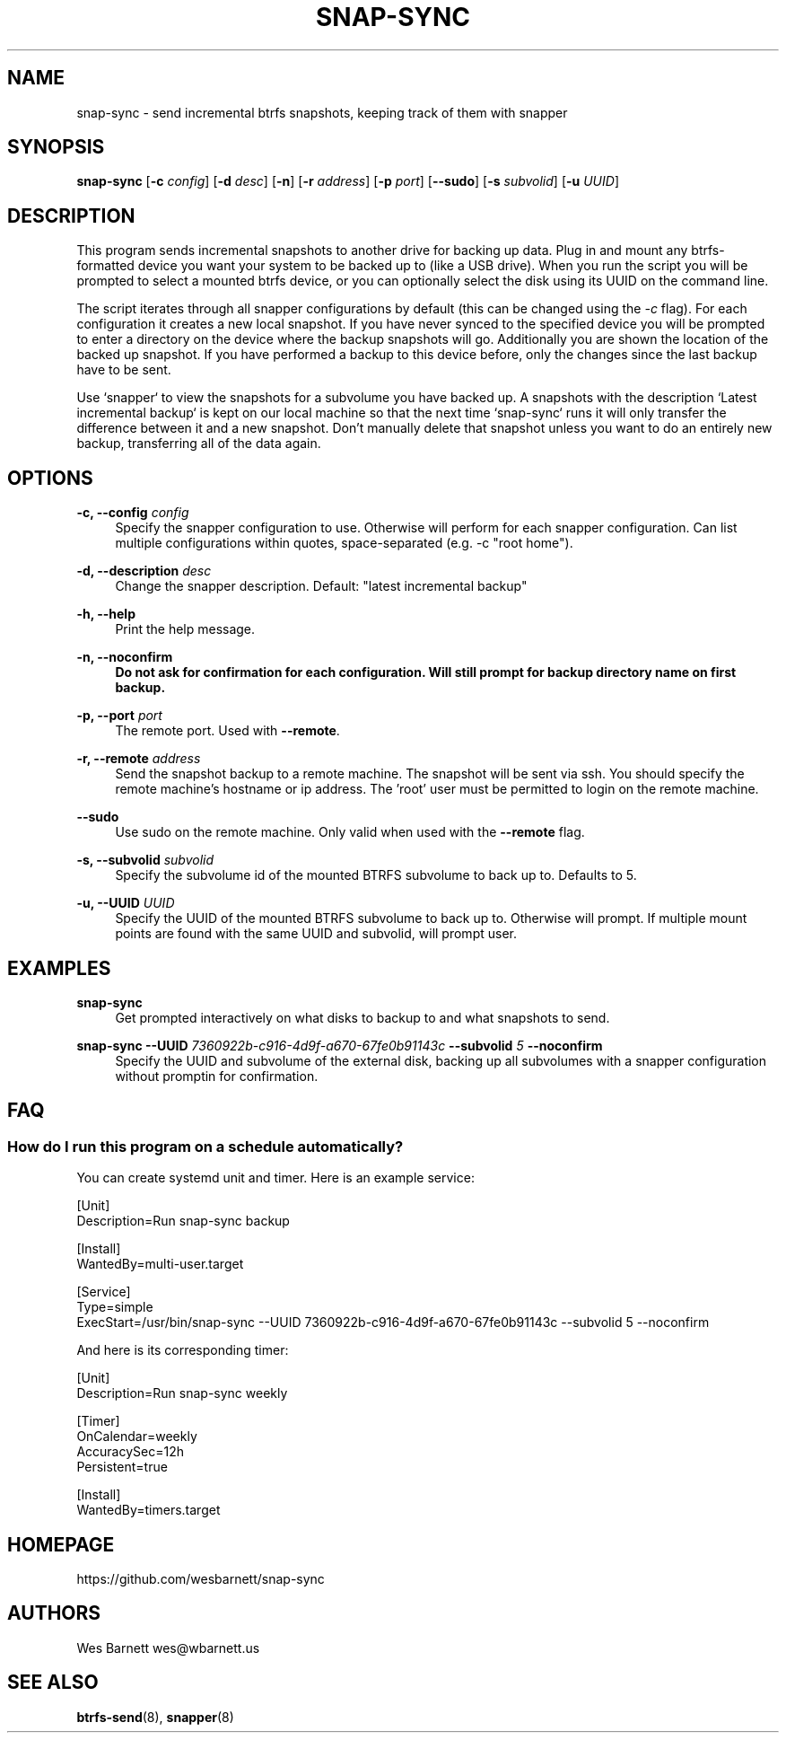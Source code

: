 '\" t
.TH SNAP-SYNC 8 2019-03-15 SNAP-SYNC
.SH NAME
snap-sync \- send incremental btrfs snapshots, keeping track of them with snapper

.SH SYNOPSIS
.B snap-sync
[\fB-c\fR \fIconfig\fR] 
[\fB-d\fR \fIdesc\fR] 
[\fB-n\fR] 
[\fB-r\fR \fIaddress\fR] 
[\fB-p\fR \fIport\fR] 
[\fB--sudo\fR]
[\fB-s\fR \fIsubvolid\fR] 
[\fB-u\fR \fIUUID\fR]

.SH DESCRIPTION

This program sends incremental snapshots to another drive for backing up data. Plug in
and mount any btrfs-formatted device you want your system to be backed up to (like a
USB drive). When you run the script you will be prompted to select a mounted btrfs
device, or you can optionally select the disk using its UUID on the command line.

The script iterates through all snapper configurations by default (this can be changed
using the \fI-c\fR flag). For each configuration it creates a new local snapshot. If you
have never synced to the specified device you will be prompted to enter a directory on
the device where the backup snapshots will go. Additionally you are shown the location
of the backed up snapshot. If you have performed a backup to this device before, only
the changes since the last backup have to be sent.

Use `snapper` to view the snapshots for a subvolume you have backed up. A snapshots with
the description `Latest incremental backup` is kept on our local machine so that the
next time `snap-sync` runs it will only transfer the difference between it and a new
snapshot. Don't manually delete that snapshot unless you want to do an entirely new
backup, transferring all of the data again.

.SH OPTIONS

\fB\-c, \-\-config\fR \fIconfig\fR    
.RS 4
Specify the snapper configuration to use. Otherwise will perform for each snapper
configuration. Can list multiple configurations within quotes, space-separated (e.g. -c
"root home").  
.RE
.PP

\fB\-d, \-\-description\fR \fIdesc\fR 
.RS 4
Change the snapper description. Default: "latest incremental backup"
.RE
.PP

\fB\-h, \-\-help\fR
.RS 4
Print the help message.
.RE
.PP

\fB\-n, \-\-noconfirm
.RS 4
Do not ask for confirmation for each configuration. Will still prompt for backup
directory name on first backup.
.RE
.PP

\fB\-p, \-\-port\fR \fIport\fR
.RS 4
The remote port. Used with \fB--remote\fR.
.RE
.PP

\fB\-r, \-\-remote\fR \fIaddress\fR
.RS 4
Send the snapshot backup to a remote machine. The snapshot will be sent via ssh. You
should specify the remote machine's hostname or ip address. The 'root' user must be
permitted to login on the remote machine.
.RE
.PP

\fB\-\-sudo\fR
.RS 4
Use sudo on the remote machine. Only valid when used with the \fB\-\-remote\fR flag.
.RE
.PP

\fB\-s, \-\-subvolid\fR \fIsubvolid\fR
.RS 4
Specify the subvolume id of the mounted BTRFS subvolume to back up to. Defaults to 5.
.RE
.PP

\fB\-u, \-\-UUID\fR \fIUUID\fR
.RS 4
Specify the UUID of the mounted BTRFS subvolume to back up to. Otherwise will prompt.
If multiple mount points are found with the same UUID and subvolid, will prompt user.
.RE
.PP

.SH EXAMPLES
.PP
\fBsnap-sync\fR
.RS 4
Get prompted interactively on what disks to backup to and what snapshots to send.
.RE

.PP
.B
snap-sync 
\fB--UUID\fR \fI7360922b-c916-4d9f-a670-67fe0b91143c\fR \fB--subvolid\fR \fI5\fR
\fB--noconfirm\fR
.RS 4
Specify the UUID and subvolume of the external disk, backing up all subvolumes with a
snapper configuration without promptin for confirmation.
.RE

.SH FAQ
.SS How do I run this program on a schedule automatically?
You can create systemd unit and timer. Here is an example service:

.EX

    [Unit]
    Description=Run snap-sync backup 

    [Install]
    WantedBy=multi-user.target

    [Service]
    Type=simple
    ExecStart=/usr/bin/snap-sync --UUID 7360922b-c916-4d9f-a670-67fe0b91143c --subvolid 5 --noconfirm

.EE

And here is its corresponding timer:

.EX

    [Unit]
    Description=Run snap-sync weekly

    [Timer]
    OnCalendar=weekly
    AccuracySec=12h
    Persistent=true

    [Install]
    WantedBy=timers.target

.EE


.SH HOMEPAGE
https://github.com/wesbarnett/snap-sync

.SH AUTHORS
Wes Barnett wes@wbarnett.us

.SH SEE ALSO
.BR btrfs-send (8),
.BR snapper (8)
